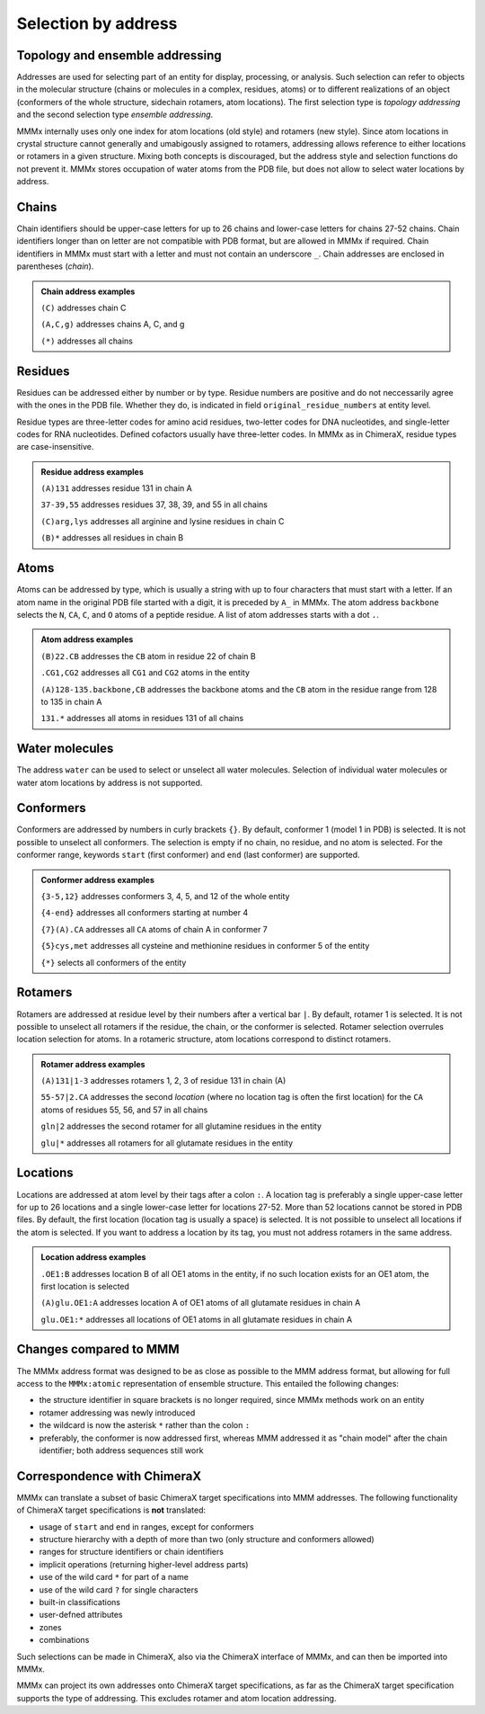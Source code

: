 .. _MMMx_addresses:

Selection by address
==========================

Topology and ensemble addressing
---------------------------------

Addresses are used for selecting part of an entity for display, processing, or analysis. 
Such selection can refer to objects in the molecular structure (chains or molecules in a complex, residues, atoms) or to different realizations of an object (conformers of the whole structure, sidechain rotamers, atom locations).
The first selection type is *topology addressing*  and the second selection type *ensemble addressing*.

MMMx internally uses only one index for atom locations (old style) and rotamers (new style). 
Since atom locations in crystal structure cannot generally and umabigously assigned to rotamers, addressing allows reference to either locations or rotamers in a given structure.
Mixing both concepts is discouraged, but the address style and selection functions do not prevent it.
MMMx stores occupation of water atoms from the PDB file, but does not allow to select water locations by address.

Chains
--------

Chain identifiers should be upper-case letters for up to 26 chains and lower-case letters for chains 27-52 chains. Chain identifiers longer than on letter are not compatible with PDB format, but are allowed in MMMx if required.
Chain identifiers in MMMx must start with a letter and must not contain an underscore ``_``. Chain addresses are enclosed in parentheses (*chain*). 

.. admonition:: Chain address examples

     ``(C)``  addresses chain C
	 
     ``(A,C,g)`` addresses chains A, C, and g
	 
     ``(*)`` addresses all chains
	 
   
Residues
---------

Residues can be addressed either by number or by type. Residue numbers are positive and do not neccessarily agree with the ones in the PDB file. Whether they do, is indicated in field ``original_residue_numbers`` at entity level.

Residue types are three-letter codes for amino acid residues, two-letter codes for DNA nucleotides, and single-letter codes for RNA nucleotides. Defined cofactors usually have three-letter codes. In MMMx as in ChimeraX, residue types are case-insensitive.
 
.. admonition:: Residue address examples

     ``(A)131``  addresses residue 131 in chain A
	 
     ``37-39,55`` addresses residues 37, 38, 39, and 55 in all chains
	 
     ``(C)arg,lys`` addresses all arginine and lysine residues in chain C
	 
     ``(B)*`` addresses all residues in chain B
	 

Atoms
------

Atoms can be addressed by type, which is usually a string with up to four characters that must start with a letter. 
If an atom name in the original PDB file started with a digit, it is preceded by ``A_`` in MMMx.
The atom address ``backbone`` selects the ``N``, ``CA``, ``C``, and ``O`` atoms of a peptide residue.
A list of atom addresses starts with a dot ``.``.

.. admonition:: Atom address examples

     ``(B)22.CB``  addresses the ``CB`` atom in residue 22 of chain B
	 
     ``.CG1,CG2`` addresses all ``CG1`` and ``CG2`` atoms in the entity
	 
     ``(A)128-135.backbone,CB`` addresses the backbone atoms and the ``CB`` atom in the residue range from 128 to 135 in chain A
	 
     ``131.*`` addresses all atoms in residues 131 of all chains

Water molecules
----------------

The address ``water`` can be used to select or unselect all water molecules. Selection of individual water molecules or water atom locations by address is not supported.

Conformers
----------

Conformers are addressed by numbers in curly brackets ``{}``. By default, conformer 1 (model 1 in PDB) is selected. It is not possible to unselect all conformers. 
The selection is empty if no chain, no residue, and no atom is selected. For the conformer range, keywords ``start`` (first conformer) and ``end`` (last conformer) are supported.

.. admonition:: Conformer address examples

     ``{3-5,12}``  addresses conformers 3, 4, 5, and 12 of the whole entity
	 
     ``{4-end}`` addresses all conformers starting at number 4
	 
     ``{7}(A).CA`` addresses all ``CA`` atoms of chain A in conformer 7
	 
     ``{5}cys,met`` addresses all cysteine and methionine residues in conformer 5 of the entity
	 
     ``{*}`` selects all conformers of the entity

Rotamers
----------

Rotamers are addressed at residue level by their numbers after a vertical bar ``|``. 
By default, rotamer 1 is selected. It is not possible to unselect all rotamers if the residue, the chain, or the conformer is selected.
Rotamer selection overrules location selection for atoms. In a rotameric structure, atom locations correspond to distinct rotamers.

.. admonition:: Rotamer address examples

     ``(A)131|1-3``  addresses rotamers 1, 2, 3 of residue 131 in chain (A)
	 
     ``55-57|2.CA`` addresses the second *location* (where no location tag is often the first location) for the ``CA`` atoms of residues 55, 56, and 57 in all chains  
	 
     ``gln|2`` addresses the second rotamer for all glutamine residues in the entity
	 
     ``glu|*`` addresses all rotamers for all glutamate residues in the entity

Locations
----------

Locations are addressed at atom level by their tags after a colon ``:``.  
A location tag is preferably a single upper-case letter for up to 26 locations and a single lower-case letter for locations 27-52. More than 52 locations cannot be stored in PDB files.
By default, the first location (location tag is usually a space) is selected. It is not possible to unselect all locations if the atom is selected.
If you want to address a location by its tag, you must not address rotamers in the same address.

.. admonition:: Location address examples

     ``.OE1:B``  addresses location B of all OE1 atoms in the entity, if no such location exists for an OE1 atom, the first location is selected 
	 
     ``(A)glu.OE1:A`` addresses location A of OE1 atoms of all glutamate residues in chain A
	 
     ``glu.OE1:*`` addresses all locations of OE1 atoms in all glutamate residues in chain A 
	 

Changes compared to MMM
-----------------------

The MMMx address format was designed to be as close as possible to the MMM address format, but allowing for full access to the ``MMMx:atomic`` representation of ensemble structure.
This entailed the following changes:

* the structure identifier in square brackets is no longer required, since MMMx methods work on an entity

* rotamer addressing was newly introduced

* the wildcard is now the asterisk ``*`` rather than the colon ``:``

* preferably, the conformer is now addressed first, whereas MMM addressed it as "chain model" after the chain identifier; both address sequences still work

Correspondence with ChimeraX
----------------------------

MMMx can translate a subset of basic ChimeraX target specifications into MMM addresses. The following functionality of ChimeraX target specifications is **not** translated:

* usage of ``start`` and ``end`` in ranges, except for conformers
* structure hierarchy with a depth of more than two (only structure and conformers allowed)
* ranges for structure identifiers or chain identifiers
* implicit operations (returning higher-level address parts)
* use of the wild card ``*`` for part of a name
* use of the wild card ``?`` for single characters
* built-in classifications
* user-defned attributes
* zones
* combinations

Such selections can be made in ChimeraX, also via the ChimeraX interface of MMMx, and can then be imported into MMMx.

MMMx can project its own addresses onto ChimeraX target specifications, as far as the ChimeraX target specification supports the type of addressing. 
This excludes rotamer and atom location addressing.
